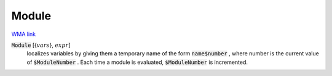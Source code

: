 Module
======

`WMA link <https://reference.wolfram.com/language/ref/Module.html>`_


:code:`Module` [{:math:`vars`}, :math:`expr`]
    localizes variables by giving them a temporary name of the form :code:`name$number` , where number is the current value of :code:`$ModuleNumber` . Each time a module is evaluated, :code:`$ModuleNumber`  is incremented.



